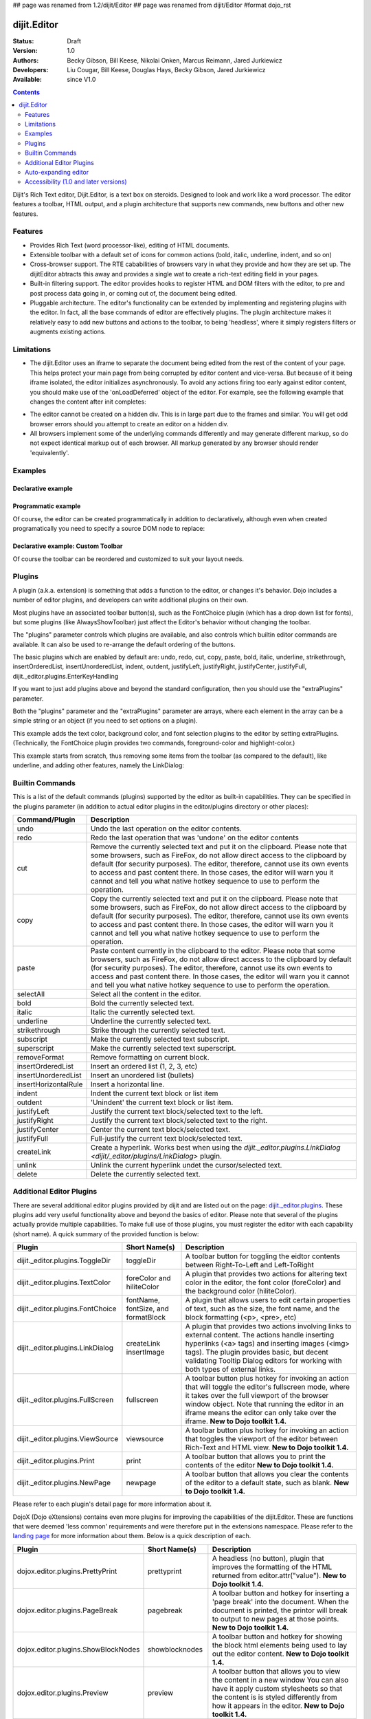 ## page was renamed from 1.2/dijit/Editor
## page was renamed from dijit/Editor
#format dojo_rst

dijit.Editor
============

:Status: Draft
:Version: 1.0
:Authors: Becky Gibson, Bill Keese, Nikolai Onken, Marcus Reimann, Jared Jurkiewicz
:Developers: Liu Cougar, Bill Keese, Douglas Hays, Becky Gibson, Jared Jurkiewicz
:Available: since V1.0

.. contents::
    :depth: 2

Dijit's Rich Text editor, Dijit.Editor, is a text box on steroids. Designed to look and work like a word processor. The editor features a toolbar, HTML output, and a plugin architecture that supports new commands, new buttons and other new features.

========
Features
========

* Provides Rich Text (word processor-like), editing of HTML documents.
* Extensible toolbar with a default set of icons for common actions (bold, italic, underline, indent, and so on)
* Cross-browser support.  The RTE cababilities of browsers vary in what they provide and how they are set up.  The dijitEditor abtracts this away and provides a single wat to create a rich-text editing field in your pages.
* Built-in filtering support.  The editor provides hooks to register HTML and DOM filters with the editor, to pre and post process data going in, or coming out of, the document being edited.
* Pluggable architecture.  The editor's functionality can be extended by implementing and registering plugins with the editor.  In fact, all the base commands of editor are effectively plugins.  The plugin architecture makes it relatively easy to add new buttons and actions to the toolbar, to being 'headless', where it simply registers filters or augments existing actions.

===========
Limitations
===========

* The dijit.Editor uses an iframe to separate the document being edited from the rest of the content of your page.  This helps protect your main page from being corrupted by editor content and vice-versa.  But because of it being iframe isolated, the editor initializes asynchronously.  To avoid any actions firing too early against editor content, you should make use of the 'onLoadDeferred' object of the editor.  For example, see the following example that changes the content after init completes:

.. cv:: html

  <script>
    dojo.addOnLoad(function(){
      var editor = dijit.byId("myEditor");
    
      editor .onLoadDeferred.addCallback(function(){
        editor.atte("value", "<b>This is new content.</b>");   
      });
    });
  </script>      

  <div dojoType="dijit.Editor" id="myEditor">
    <p>This is the initial content.</p>
  </div>

* The editor cannot be created on a hidden div.  This is in large part due to the frames and similar.  You will get odd browser errors should you attempt to create an editor on a hidden div.

* All browsers implement some of the underlying commands differently and may generate different markup, so do not expect identical markup out of each browser.  All markup generated by any browser should render 'equivalently'.

========
Examples
========

Declarative example
-------------------

.. cv-compound::

  .. cv:: javascript

    <script type="text/javascript">
      dojo.require("dijit.Editor");
    </script>

  .. cv:: html

      <div dojoType="dijit.Editor" id="editor1" onChange="console.log('editor1 onChange handler: ' + arguments[0])">
        <p>This instance is created from a div directly with default toolbar and plugins</p>
      </div>

Programmatic example
--------------------

Of course, the editor can be created programmatically in addition to declaratively,
although even when created programatically you need to specify a source DOM node to replace:

.. cv:: html

	<div id="programmatic2">This div will become an auto-expanding editor.</div>
	<button
		id="create2"
		onclick="new dijit.Editor({height: '', extraPlugins: ['dijit._editor.plugins.AlwaysShowToolbar']}, dojo.byId('programmatic2')); dojo.query('#create2').orphan();">
	create expanding editor
	</button>


Declarative example: Custom Toolbar
-----------------------------------
Of course the toolbar can be reordered and customized to suit your layout needs.

.. cv-compound::

  .. cv:: javascript

    <script type="text/javascript">
      dojo.require("dijit.Editor");
    </script>

  .. cv:: html

      <div dojoType="dijit.Editor" id="editor1" onChange="console.log('editor1 onChange handler: ' + arguments[0])"
      plugins="['cut','copy','paste','|','bold','italic','underline','strikethrough','subscript','superscript','|', 'indent', 'outdent', 'justifyLeft', 'justifyCenter', 'justifyRight']">
        <p>This instance is created with a subset of functions enabled in the order we want</p>
      </div>



=======
Plugins
=======

A plugin (a.k.a. extension) is something that adds a function to the editor, or changes it's behavior.
Dojo includes a number of editor plugins, and developers can write additional plugins on their own.

Most plugins have an associated toolbar button(s), such as the FontChoice plugin (which has a drop down list for fonts),
but some plugins (like AlwaysShowToolbar) just affect the Editor's behavior without changing the toolbar.

The "plugins" parameter controls which plugins are available, and also controls which builtin editor commands
are available.  It can also be used to re-arrange the default ordering of the buttons.  

The basic plugins which are enabled by default are:
undo, redo, cut, copy, paste, bold, italic, underline, strikethrough, insertOrderedList, insertUnorderedList, indent, outdent, justifyLeft, justifyRight, justifyCenter, justifyFull, dijit._editor.plugins.EnterKeyHandling

If you want to just add plugins above and beyond the standard configuration, then you should use the "extraPlugins" parameter.

Both the "plugins" parameter and the "extraPlugins" parameter are arrays, where each element in the array can be a
simple string or an object (if you need to set options on a plugin).

This example adds the text color, background color, and font selection plugins to the editor by setting extraPlugins.
(Technically, the FontChoice plugin provides two commands, foreground-color and highlight-color.)

.. cv-compound::

  .. cv:: javascript

    <script type="text/javascript">
      dojo.require("dijit.Editor");
      dojo.require("dijit._editor.plugins.FontChoice");  // 'fontName','fontSize','formatBlock'
      dojo.require("dijit._editor.plugins.TextColor");
    </script>

  .. cv:: html

      <div dojoType="dijit.Editor" id="editor2"
	extraPlugins="['foreColor','hiliteColor',{name:'dijit._editor.plugins.FontChoice', command:'fontName', generic:true}]"
        onChange="console.log('editor2 onChange handler: ' + arguments[0])">
        <p>This instance is created with additional toolbar/ plugins</p>
      </div>

This example starts from scratch, thus removing some items from the toolbar (as compared to the default), like underline, and adding other features, namely the LinkDialog:

.. cv-compound::

  .. cv:: javascript

    <script type="text/javascript">
      dojo.require("dijit.Editor");
      dojo.require("dijit._editor.plugins.LinkDialog");
    </script>

  .. cv:: html

      <div dojoType="dijit.Editor" id="editor3"
	plugins="['bold','italic','|','createLink']"
        onChange="console.log('editor3 onChange handler: ' + arguments[0])">
        <p>This instance is created with customized toolbar/ plugins</p>
      </div>


================
Builtin Commands
================

This is a list of the default commands (plugins) supported by the editor as built-in capabilities.  They can be specified in the plugins parameter (in addition to actual editor plugins in the editor/plugins directory or other places):

+------------------------------+-----------------------------------------------------------------------------------------------------+
|**Command/Plugin**            |**Description**                                                                                      |
+------------------------------+-----------------------------------------------------------------------------------------------------+
| undo                         |Undo the last operation on the editor contents.                                                      |
+------------------------------+-----------------------------------------------------------------------------------------------------+
| redo                         |Redo the last operation that was 'undone' on the editor contents                                     |
+------------------------------+-----------------------------------------------------------------------------------------------------+
| cut                          |Remove the currently selected text and put it on the clipboard.  Please note that some browsers, such|
|                              |as FireFox, do not allow direct access to the clipboard by default (for security purposes).  The     |
|                              |editor, therefore, cannot use its own events to access and past content there.  In those cases, the  |
|                              |editor will warn you it cannot and tell you what native hotkey sequence to use to perform the        |
|                              |operation.                                                                                           |
+------------------------------+-----------------------------------------------------------------------------------------------------+
| copy                         |Copy the currently selected text and put it on the clipboard.  Please note that some browsers, such  |
|                              |as FireFox, do not allow direct access to the clipboard by default (for security purposes).  The     |
|                              |editor, therefore, cannot use its own events to access and past content there.  In those cases, the  |
|                              |editor will warn you it cannot and tell you what native hotkey sequence to use to perform the        |
|                              |operation.                                                                                           |
+------------------------------+-----------------------------------------------------------------------------------------------------+
| paste                        |Paste content currently in the clipboard to the editor.  Please note that some browsers, such        |
|                              |as FireFox, do not allow direct access to the clipboard by default (for security purposes).  The     |
|                              |editor, therefore, cannot use its own events to access and past content there.  In those cases, the  |
|                              |editor will warn you it cannot and tell you what native hotkey sequence to use to perform the        |
|                              |operation.                                                                                           |
+------------------------------+-----------------------------------------------------------------------------------------------------+
| selectAll                    |Select all the content in the editor.                                                                |
+------------------------------+-----------------------------------------------------------------------------------------------------+
| bold                         |Bold the currently selected text.                                                                    |
+------------------------------+-----------------------------------------------------------------------------------------------------+
| italic                       |Italic the currently selected text.                                                                  |
+------------------------------+-----------------------------------------------------------------------------------------------------+
| underline                    |Underline the currently selected text.                                                               |
+------------------------------+-----------------------------------------------------------------------------------------------------+
| strikethrough                |Strike through the currently selected text.                                                          |
+------------------------------+-----------------------------------------------------------------------------------------------------+
| subscript                    |Make the currently selected text subscript.                                                          |
+------------------------------+-----------------------------------------------------------------------------------------------------+
| superscript                  |Make the currently selected text superscript.                                                        |
+------------------------------+-----------------------------------------------------------------------------------------------------+
| removeFormat                 |Remove formatting on current block.                                                                  |
+------------------------------+-----------------------------------------------------------------------------------------------------+
| insertOrderedList            |Insert an ordered list (1, 2, 3, etc)                                                                |
+------------------------------+-----------------------------------------------------------------------------------------------------+
| insertUnorderedList          |Insert an unordered list (bullets)                                                                   | 
+------------------------------+-----------------------------------------------------------------------------------------------------+
| insertHorizontalRule         |Insert a horizontal line.                                                                            |
+------------------------------+-----------------------------------------------------------------------------------------------------+
| indent                       |Indent the current text block or list item                                                           |
+------------------------------+-----------------------------------------------------------------------------------------------------+
| outdent                      |'Unindent' the current text block or list item.                                                      |
+------------------------------+-----------------------------------------------------------------------------------------------------+
| justifyLeft                  |Justify the current text block/selected text to the left.                                            |
+------------------------------+-----------------------------------------------------------------------------------------------------+ 
| justifyRight                 |Justify the current text block/selected text to the right.                                           |
+------------------------------+-----------------------------------------------------------------------------------------------------+
| justifyCenter                |Center the current text block/selected text.                                                         |
+------------------------------+-----------------------------------------------------------------------------------------------------+
| justifyFull                  |Full-justify the current text block/selected text.                                                   |
+------------------------------+-----------------------------------------------------------------------------------------------------+
| createLink                   |Create a hyperlink.  Works best when using the                                                       |
|                              |`dijit._editor.plugins.LinkDialog <dijit/_editor/plugins/LinkDialog>` plugin.                        |
+------------------------------+-----------------------------------------------------------------------------------------------------+
| unlink                       |Unlink the current hyperlink undet the cursor/selected text.                                         |
+------------------------------+-----------------------------------------------------------------------------------------------------+
| delete                       |Delete the currently selected text.                                                                  |
+------------------------------+-----------------------------------------------------------------------------------------------------+

=========================
Additional Editor Plugins
=========================

There are several additional editor plugins provided by dijit and are listed out on the page: `dijit._editor.plugins <dijit/_editor/plugins>`_.  These plugins add very useful functionality above and beyond the basics of editor.  Please note that several of the plugins actually provide multiple capabilities.  To make full use of those plugins, you must register the editor with each capability (short name).  A quick summary of the provided function is below:

+---------------------------------------------+-----------------+----------------------------------------------------------------------+
|**Plugin**                                   |**Short Name(s)**|**Description**                                                       |
+---------------------------------------------+-----------------+----------------------------------------------------------------------+
|dijit._editor.plugins.ToggleDir              |toggleDir        |A toolbar button for toggling the eidtor contents between             |
|                                             |                 |Right-To-Left and Left-ToRight                                        |
+---------------------------------------------+-----------------+----------------------------------------------------------------------+
|dijit._editor.plugins.TextColor              |foreColor and    |A plugin that provides two actions for altering text color in the     |
|                                             |hiliteColor      |editor, the font color (foreColor) and the background color           |
|                                             |                 |(hiliteColor).                                                        |
+---------------------------------------------+-----------------+----------------------------------------------------------------------+
|dijit._editor.plugins.FontChoice             |fontName,        |A plugin that allows users to edit certain properties of text, such as|
|                                             |fontSize, and    |the size, the font name, and the block formatting (<p>, <pre>, etc)   |
|                                             |formatBlock      |                                                                      |
+---------------------------------------------+-----------------+----------------------------------------------------------------------+
|dijit._editor.plugins.LinkDialog             |createLink       |A plugin that provides two actions involving links to external        |
|                                             |insertImage      |content.  The actions handle inserting hyperlinks (<a> tags) and      |
|                                             |                 |inserting images (<img> tags).  The plugin provides basic, but        |
|                                             |                 |decent validating Tooltip Dialog editors for working with both types  |
|                                             |                 |of external links.                                                    |
+---------------------------------------------+-----------------+----------------------------------------------------------------------+
|dijit._editor.plugins.FullScreen             |fullscreen       |A toolbar button plus hotkey for invoking an                          |
|                                             |                 |action that will toggle the editor's fullscreen mode, where it        |
|                                             |                 |takes over the full viewport of the browser window object.  Note that |
|                                             |                 |running the editor in an iframe means the editor can only take over   |
|                                             |                 |the iframe.                                                           |
|                                             |                 |**New to Dojo toolkit 1.4.**                                          |
+---------------------------------------------+-----------------+----------------------------------------------------------------------+
|dijit._editor.plugins.ViewSource             |viewsource       |A toolbar button plus hotkey for invoking an action that toggles the  |
|                                             |                 |viewport of the editor between Rich-Text and HTML view.               |
|                                             |                 |**New to Dojo toolkit 1.4.**                                          |
+---------------------------------------------+-----------------+----------------------------------------------------------------------+
|dijit._editor.plugins.Print                  |print            |A toolbar button that allows you to print the contents of the editor  |
|                                             |                 |**New to Dojo toolkit 1.4.**                                          |
+---------------------------------------------+-----------------+----------------------------------------------------------------------+
|dijit._editor.plugins.NewPage                |newpage          |A toolbar button that allows you clear the contents of the editor     |
|                                             |                 |to a default state, such as blank.  **New to Dojo toolkit 1.4.**      |
+---------------------------------------------+-----------------+----------------------------------------------------------------------+

Please refer to each plugin's detail page for more information about it.

DojoX (Dojo eXtensions) contains even more plugins for improving the capabilities of the dijit.Editor.  These are functions that were deemed 'less common' requirements and were therefore put in the extensions namespace.  Please refer to the `landing page <dojox/editor/plugins>`_ for more information about them.  Below is a quick description of each.


+---------------------------------------------+-----------------+----------------------------------------------------------------------+
|**Plugin**                                   |**Short Name(s)**|**Description**                                                       |
+---------------------------------------------+-----------------+----------------------------------------------------------------------+
|dojox.editor.plugins.PrettyPrint             |prettyprint      |A headless (no button), plugin that improves the formatting of the    |
|                                             |                 |HTML returned from editor.attr("value").                              |
|                                             |                 |**New to Dojo toolkit 1.4.**                                          |
+---------------------------------------------+-----------------+----------------------------------------------------------------------+
|dojox.editor.plugins.PageBreak               |pagebreak        |A toolbar button and hotkey for inserting a 'page break' into the     |
|                                             |                 |document.  When the document is printed, the printor will break to    |
|                                             |                 |output to new pages at those points.                                  |
|                                             |                 |**New to Dojo toolkit 1.4.**                                          |
+---------------------------------------------+-----------------+----------------------------------------------------------------------+
|dojox.editor.plugins.ShowBlockNodes          |showblocknodes   |A toolbar button and hotkey for showing the block html elements being |
|                                             |                 |used to lay out the editor content.                                   |
|                                             |                 |**New to Dojo toolkit 1.4.**                                          |
+---------------------------------------------+-----------------+----------------------------------------------------------------------+
|dojox.editor.plugins.Preview                 |preview          |A toolbar button that allows you to view the content in a new window  |
|                                             |                 |You can also have it apply custom stylesheets so that the content is  |
|                                             |                 |is styled differently from how it appears in the editor.              |
|                                             |                 |**New to Dojo toolkit 1.4.**                                          |
+---------------------------------------------+-----------------+----------------------------------------------------------------------+
|dojox.editor.plugins.Save                    |save             |A toolbar button that allows you to post back the content of the      |
|                                             |                 |editor to a remote service easily.  It is intended for subclassing to |
|                                             |                 |customize save behavior.                                              |
|                                             |                 |**New to Dojo toolkit 1.4.**                                          |
+---------------------------------------------+-----------------+----------------------------------------------------------------------+
|dojox.editor.plugins.ToolbarLineBreak        ||| or            |A simple plugin for splitting the toolbar up into multiple lines.     |
|                                             |toolbarlinebreak |Useful in controlling how the dijit.Editor toolbar wraps.             |
|                                             |                 |**New to Dojo toolkit 1.4.**                                          |
+---------------------------------------------+-----------------+----------------------------------------------------------------------+



=====================
Auto-expanding editor
=====================

Typically an editor has a constant height, and if there's a lot of content it gets a scrollbar.
This is in addition to the main scrollbar for the page.

Editor also has a mode like dijit.form.Textarea where the more a user types, the more the text box expands.

However, that's a bit tricky because if implemented naively the toolbar would eventually scroll off the top
of the page.

The AlwaysShowToolbar plugin prevents that.  It's used along with setting height="" parameter setting.

.. cv-compound::

  .. cv:: javascript

    <script type="text/javascript">
      dojo.require("dijit.Editor");
      dojo.require("dijit._editor.plugins.AlwaysShowToolbar");
    </script>

  .. cv:: html

        <div dojoType="dijit.Editor" id="editor5"
	   extraPlugins="['dijit._editor.plugins.AlwaysShowToolbar']">
			<p>
				This editor is created from a div with AlwaysShowToolbar plugin (do not forget to set height="").
			</p>
	</div>


======================================
Accessibility (1.0 and later versions)
======================================

Keyboard for Editor
-------------------

====================================================================    ======================================================================
Action	                                                                Key
====================================================================    ======================================================================
Move focus to the next widget in the tab order.	                        Tab (must press tab twice in some situations - see Known Issues below)
Move focus to the prior widget in the tab order (the editor toolbar)	Shift+Tab (must press shift-tab twice in some situations - see Known Issues below)
====================================================================    ======================================================================


Keyboard for Editor Toolbar
---------------------------

====================================================================    ======================================================================
Action	                                                                Key
====================================================================    ======================================================================
Move focus to the next enabled button in the toolbar.	                arrow right in left to right locales, arrow left in right to left locales
Move focus to the previous widget in the toolbar	                arrow left in left to right locales; arrow right in right to left locales.
====================================================================    ======================================================================

The arrow keys will not work within any optional drop down lists such as ComboBox or FilteringSelect in the editor toolbar until the drop down list of choices has been activated. Use the backspace or escape key to clear the current selection in the textbox associated with the drop down. When the list of choices is not activated, the arrow keys will move between toolbar buttons rather than within the combobox or select.


Known Issues
------------

* On Firefox, the user must press the Tab key twice before keyboard focus moves to the next widget. This is a permanent restriction on Firefox 2. The reason for this is because Firefox implements usage of the tab key within the editor to indent text and shift-tab to outdent text. There is no keyboard mechanism in Firefox to move focus out of the editor. So, the dijit editor traps the tab key in the editor and sets focus to the editor iframe. From there pressing tab again will move to the next focusable item after the editor. When shift-tab is pressed within the editor, focus is set to the toolbar associated with the editor (currently there is always a toolbar defined for a dijit editor). Even though Firefox 3 now supports the use of the contentEditable attribute to create the editor using a div element, the dijit editor is still implemented using an iframe in Firefox 3 and this tabbing issue remains. Some people are unhappy with the loss of the tab key functionality within the editor. Version 1.2 includes a plug-in option to allow the use of tab and shift-tab within the editor to indent and outdent text.

* In IE6 or 7 when the editor has been created from a textarea the user must press tab twice to set focus into the editor to begin inserting or editing text. Likewise, with focus within editor text the user must press shift-tab twice to set focus back to the toolbar.
